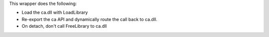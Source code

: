 This wrapper does the following:

- Load the ca.dll with LoadLibrary
- Re-export the ca API and dynamically route the call back to ca.dll.
- On detach, don't call FreeLibrary to ca.dll


